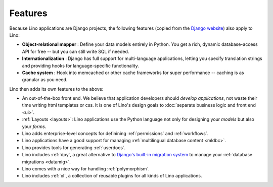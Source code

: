 ========
Features
========
    
.. _lino.features:

Because Lino applications are Django projects, the following features
(copied from the `Django website <https://www.djangoproject.com/>`_)
also apply to Lino:

- **Object-relational mapper** :
  Define your data models entirely in Python. 
  You get a rich, dynamic database-access API for free -- 
  but you can still write SQL if needed.
  
- **Internationalization** :
  Django has full support for multi-language applications, 
  letting you specify translation strings and providing 
  hooks for language-specific functionality.  

- **Cache system** :
  Hook into memcached or other cache frameworks for super performance 
  -- caching is as granular as you need.
  
Lino then adds its own features to the above:

- An out-of-the-box front end.  We believe that application
  developers should *develop applications*, not waste their time
  writing html templates or css.  It is one of Lino's design goals to
  :doc:`separate business logic and front end <ui>`.

- :ref:`Layouts <layouts>`:
  Lino applications use the Python language not only
  for designing your *models* but also your *forms*.
  
- Lino adds enterprise-level concepts for definining 
  :ref:`permissions` and :ref:`workflows`.
  
- Lino  applications have a good support for managing
  :ref:`multilingual database content <mldbc>`.
  
- Lino provides tools for generating :ref:`userdocs`.
  
- Lino includes :ref:`dpy`, a great alternative to `Django's built-in
  migration system
  <https://docs.djangoproject.com/en/1.11/topics/migrations/>`_ to
  manage your :ref:`database migrations <datamig>`.
  
- Lino comes with a nice way for handling :ref:`polymorphism`.
  
- Lino includes :ref:`xl`, a collection of reusable plugins for all
  kinds of Lino applications.


